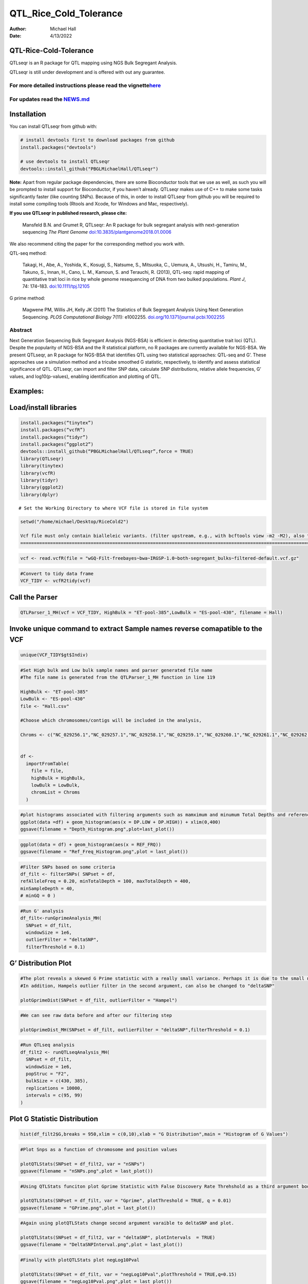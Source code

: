 ===============
QTL_Rice_Cold_Tolerance
===============

:Author: Michael Hall
:Date:   4/13/2022

QTL-Rice-Cold-Tolerance
==========

QTLseqr is an R package for QTL mapping using NGS Bulk Segregant
Analysis.

QTLseqr is still under development and is offered with out any
guarantee.

**For more detailed instructions please read the vignette**\ `here <https://github.com/bmansfeld/QTLseqr/raw/master/vignettes/QTLseqr.pdf>`__
---------------------------------------------------------------------------------------------------------------------------------------------

For updates read the `NEWS.md <https://github.com/bmansfeld/QTLseqr/blob/master/NEWS.md>`__
-------------------------------------------------------------------------------------------

Installation
============

.. raw:: html

   <!-- You can install and update QTLseqr by using our [drat](http://dirk.eddelbuettel.com/code/drat.html) repository hosted on our github page: -->

.. raw:: html

   <!-- ```{r drat-install, eval = FALSE} -->

.. raw:: html

   <!-- install.packages("QTLseqr", repos = "http://bmansfeld.github.io/drat") -->

.. raw:: html

   <!-- ``` -->

.. raw:: html

   <!-- OR You can install QTLseqr from github with: -->

You can install QTLseqr from github with:

.. code:: r

   # install devtools first to download packages from github
   install.packages("devtools")

   # use devtools to install QTLseqr
   devtools::install_github("PBGLMichaelHall/QTLseqr")

**Note:** Apart from regular package dependencies, there are some
Bioconductor tools that we use as well, as such you will be prompted to
install support for Bioconductor, if you haven’t already. QTLseqr makes
use of C++ to make some tasks significantly faster (like counting SNPs).
Because of this, in order to install QTLseqr from github you will be
required to install some compiling tools (Rtools and Xcode, for Windows
and Mac, respectively).

**If you use QTLseqr in published research, please cite:**

   Mansfeld B.N. and Grumet R, QTLseqr: An R package for bulk segregant
   analysis with next-generation sequencing *The Plant Genome*
   `doi:10.3835/plantgenome2018.01.0006 <https://dl.sciencesocieties.org/publications/tpg/abstracts/11/2/180006>`__

We also recommend citing the paper for the corresponding method you work
with.

QTL-seq method:

   Takagi, H., Abe, A., Yoshida, K., Kosugi, S., Natsume, S., Mitsuoka,
   C., Uemura, A., Utsushi, H., Tamiru, M., Takuno, S., Innan, H., Cano,
   L. M., Kamoun, S. and Terauchi, R. (2013), QTL-seq: rapid mapping of
   quantitative trait loci in rice by whole genome resequencing of DNA
   from two bulked populations. *Plant J*, 74: 174–183.
   `doi:10.1111/tpj.12105 <https://onlinelibrary.wiley.com/doi/full/10.1111/tpj.12105>`__

G prime method:

   Magwene PM, Willis JH, Kelly JK (2011) The Statistics of Bulk
   Segregant Analysis Using Next Generation Sequencing. *PLOS
   Computational Biology* 7(11): e1002255.
   `doi.org/10.1371/journal.pcbi.1002255 <http://journals.plos.org/ploscompbiol/article?id=10.1371/journal.pcbi.1002255>`__

Abstract
--------

Next Generation Sequencing Bulk Segregant Analysis (NGS-BSA) is
efficient in detecting quantitative trait loci (QTL). Despite the
popularity of NGS-BSA and the R statistical platform, no R packages are
currently available for NGS-BSA. We present QTLseqr, an R package for
NGS-BSA that identifies QTL using two statistical approaches: QTL-seq
and G’. These approaches use a simulation method and a tricube smoothed
G statistic, respectively, to identify and assess statistical
significance of QTL. QTLseqr, can import and filter SNP data, calculate
SNP distributions, relative allele frequencies, G’ values, and
log10(p-values), enabling identification and plotting of QTL.

Examples:
=========

Load/install libraries
======================

.. code:: r 
   
   install.packages(“tinytex”) 
   install.packages(“vcfR”) 
   install.packages(“tidyr”) 
   install.packages(“ggplot2”)
   devtools::install_github(“PBGLMichaelHall/QTLseqr”,force = TRUE)   
   library(QTLseqr) 
   library(tinytex) 
   library(vcfR) 
   library(tidyr)
   library(ggplot2)
   library(dplyr)

::

   # Set the Working Directory to where VCF file is stored in file system

.. code:: r 

   setwd("/home/michael/Desktop/RiceCold2")

   Vcf file must only contain bialleleic variants. (filter upstream, e.g., with bcftools view -m2 -M2), also the QTLseqR functions will only take SNPS,      ie, length of REF and ALT== 1
   ==================================================================================================================================================================================

.. code:: r

   vcf <- read.vcfR(file = "wGQ-Filt-freebayes~bwa~IRGSP-1.0~both-segregant_bulks~filtered-default.vcf.gz"

.. figure:: ../images/63.png
   :alt: 

.. code:: r


   #Convert to tidy data frame
   VCF_TIDY <- vcfR2tidy(vcf)


Call the Parser
===============

.. code:: r

   QTLParser_1_MH(vcf = VCF_TIDY, HighBulk = "ET-pool-385",LowBulk = "ES-pool-430", filename = Hall)

.. figure:: ../images/64.png
   :alt: 


Invoke unique command to extract Sample names reverse comapatible to the VCF
============================================================================

.. code:: r

   unique(VCF_TIDY$gt$Indiv)


.. code:: r

   #Set High bulk and Low bulk sample names and parser generated file name
   #The file name is generated from the QTLParser_1_MH function in line 119

   HighBulk <- "ET-pool-385"
   LowBulk <- "ES-pool-430"
   file <- "Hall.csv"

   #Choose which chromosomes/contigs will be included in the analysis,

   Chroms <- c("NC_029256.1","NC_029257.1","NC_029258.1","NC_029259.1","NC_029260.1","NC_029261.1","NC_029262.1","NC_029263.1","NC_029264.1","NC_029265.1","NC_029266.1","NC_029267.1")


   df <-
     importFromTable(
       file = file,
       highBulk = HighBulk,
       lowBulk = LowBulk,
       chromList = Chroms
     ) 



.. code:: r

   #plot histograms associated with filtering arguments such as mamximum and minumum Total Depths and reference Allele Frequency to determine cut off        values 
   ggplot(data =df) + geom_histogram(aes(x = DP.LOW + DP.HIGH)) + xlim(0,400)
   ggsave(filename = "Depth_Histogram.png",plot=last_plot())

.. figure:: ../images/65.png
   :alt: 

.. code:: r

   ggplot(data = df) + geom_histogram(aes(x = REF_FRQ))
   ggsave(filename = "Ref_Freq_Histogram.png",plot = last_plot())

.. figure:: ../images/66.png
   :alt: 



.. code:: r

   #Filter SNPs based on some criteria 
   df_filt <- filterSNPs( SNPset = df,
   refAlleleFreq = 0.20, minTotalDepth = 100, maxTotalDepth = 400,
   minSampleDepth = 40, 
   # minGQ = 0 )

.. figure:: ../images/67.png
   :alt: 

.. code:: r

   #Run G' analysis
   df_filt<-runGprimeAnalysis_MH(
     SNPset = df_filt,
     windowSize = 1e6,
     outlierFilter = "deltaSNP",
     filterThreshold = 0.1)

.. figure:: ../images/68.png
   :alt: 

 

G’ Distribution Plot
====================

.. code:: r

   #The plot reveals a skewed G Prime statistic with a really small variance. Perhaps it is due to the small number of variants called.
   #In addition, Hampels outlier filter in the second argument, can also be changed to "deltaSNP"
   
   plotGprimeDist(SNPset = df_filt, outlierFilter = "Hampel")

.. figure:: ../images/69.png
   :alt: 


.. code:: r

   #We can see raw data before and after our filtering step
   
   plotGprimeDist_MH(SNPset = df_filt, outlierFilter = "deltaSNP",filterThreshold = 0.1)

.. figure:: ../images/70.png
   :alt: 

.. code:: r
   

   #Run QTLseq analysis
   df_filt2 <- runQTLseqAnalysis_MH(
     SNPset = df_filt,
     windowSize = 1e6,
     popStruc = "F2",
     bulkSize = c(430, 385),
     replications = 10000,
     intervals = c(95, 99)
   )

.. figure:: ../images/71.png
   :alt: 



Plot G Statistic Distribution
=============================

.. code:: r

   hist(df_filt2$G,breaks = 950,xlim = c(0,10),xlab = "G Distribution",main = "Histogram of G Values")

.. figure:: ../images/72.png
   :alt:



.. code:: r

   #Plot Snps as a function of chromosome and position values
   
   plotQTLStats(SNPset = df_filt2, var = "nSNPs")
   ggsave(filename = "nSNPs.png",plot = last_plot())

.. figure:: ../images/73.png
   :alt: 

 

.. code:: r

   #Using QTLStats funciton plot Gprime Statistic with False Discovery Rate Threhshold as a third argument boolean operator as TRUE. The q value is used as FDR threshold null value is 0.05%.
   
   plotQTLStats(SNPset = df_filt, var = "Gprime", plotThreshold = TRUE, q = 0.01)
   ggsave(filename = "GPrime.png",plot = last_plot())

.. figure:: ../images/74.png
   :alt: 

  

.. code:: r

   #Again using plotQTLStats change second argument varaible to deltaSNP and plot.
   
   plotQTLStats(SNPset = df_filt2, var = "deltaSNP", plotIntervals  = TRUE)
   ggsave(filename = "DeltaSNPInterval.png",plot = last_plot())

.. figure:: ../images/75.png
   :alt: 

 

.. code:: r

   #Finally with plotQTLStats plot negLog10Pval
   
   plotQTLStats(SNPset = df_filt, var = "negLog10Pval",plotThreshold = TRUE,q=0.15)
   ggsave(filename = "negLog10Pval.png",plot = last_plot())

.. figure:: ../images/76.png
   :alt: 

   

.. code:: r

   #Add subset argument to focus on particular chromosomes one, three, four, and six.
   #The reason is due to signficant QTL regions
   plotQTLStats(SNPset = df_filt, var = "Gprime",plotThreshold = TRUE,q=0.05,subset = c("NC_029256.1","NC_029258.1","NC_029259.1","NC_029261.1"))

.. figure:: ../images/77.png
   :alt:



Use RMVP package to view SNPs on chromosomes/contigs
====================================================

.. code:: r

   #install.packages("rMVP")
   library(rMVP)
   sample<-"Semi_Dwarfism_in_Sorghum"
   pathtosample <- "/home/michael/Desktop/QTLseqr/extdata/subset_freebayes_D2.filtered.vcf.gz"
   out<- paste0("mvp.",sample,".vcf")
   memo<-paste0(sample)
   dffile<-paste0("mvp.",sample,".vcf.geno.map")

   message("Making MVP data S1")
   MVP.Data(fileVCF=pathtosample,
         #filePhe="Phenotype.txt",
         fileKin=FALSE,
         filePC=FALSE,
         out=out)
         
   message("Reading MVP Data S1")
   df <- read.table(file = dffile, header=TRUE)
   message("Making SNP Density Plots")
   MVP.Report.Density(df[,c(1:3)], bin.size = 1000000, col = c("blue", "yellow", "red"), memo = memo, file.type = "jpg", dpi=300)


.. figure:: ../images/78.png
   :alt: 

 

Export summary CSV
==================

.. code:: r

   QTLTable(SNPset = df_filt, alpha = 0.01, export = TRUE, fileName = "my_BSA_QTL.csv")

Preview the Summary QTL
=======================

.. figure:: ../images/79.png
   :alt: 

 

.. code:: r

   #Use the function to plot allele frequencies per chromosome
   #Second argument size specifes size of scalar factor on nSNPs and if you have a relatively small SNP set .001 is a good startin point otherwise set to 1
   ##Use the function to investigate chromosomal region of interest
   Obs_Allele_Freq2(SNPSet = df_filt, ChromosomeValue = "NC_029263.1", threshold = .85)

.. figure:: ../images/80.png
   :alt:
   
.. figure:: ../images/233.png
   :alt:



.. code:: r

   setwd("/home/michael/Desktop/QTLseqr/extdata")
   # Theory and Analytical Framework of Sampling from BSA
   par(mfrow=c(1,1))
   # Define Ranges of Success
   # Sample Size from High Bulk sn = 385
   success <- 0:770
   # The Difference between realized and Expected Frequencies 
   # ns : Sample Size taken from Low Bulk
   # 2(ns)p1_star ~ Binomial(2(ns),p1)
   # p1 Expected Frequencies
   # Expected Frequencies:
   # E(n1) = E(n2) = E(n3) = E(n4) = C/2 = 110
   # We prefer for accuracy to have ns >> C >> 1
   plot(success, dbinom(success, size = 770, prob = .50), type = "h",main="Binomial Sampling from Diploid Orgainism from Low Bulk",xlab="2(ns)(   p1_STAR)",ylab="Density")

.. figure:: ../images/LB.png
   :alt: 


.. code:: r


   # ns : Sample Size from High Bulk
   # 2(ns)p2_star ~ Binomial(2(ns),p2)
   # p2 Expected Frequencies
   success <- 0:860
   plot(success, dbinom(success, size = 860, prob = 0.5), type = "h",main="Binomial Sampling from Diploid Organism from High Bulk",xlab="2(n2)(p2_STAR)",ylab="Density")

.. figure:: ../images/HB.png
   :alt: 

 

.. code:: r



   par(mfrow=c(1,1))
   #Define Ranges of Success (Allele Frequencies High and Low)
   success <- 0:100
   #n1|p1_star ~ Poisson(lambda)
   plot(success, dpois(success, lambda = C*(1-p1_STAR)), type = 'h',main="n1|p1_STAR ~ Poisson(C[1-p1_STAR])",xlab="n1|(n3/n1+n3)",ylab="Prob")

.. figure:: ../images/85.png
   :alt: 

 

.. code:: r

   # Filter outliers
   TT <- TT %>% filter(AD_REF. <= 500)

   hist(TT$AD_REF., probability = FALSE,main="Histogram of Actually Realized n1 Values",xlab="n1",breaks = "Sturges")



.. figure:: ../images/86.png
   :alt: 

  

.. code:: r

   #n2|p2_star ~ Poisson(lambda)
   plot(success, dpois(success, lambda = C*(1-p2_STAR)), type='h', main="n2|p2_STAR ~ Poisson(C[[1-p2_STAR])",xlab="n2|(n4/n2+n4)",ylab="Prob")

.. figure:: ../images/233.png
   :alt: 



.. code:: r

   tt <- tt %>% filter(AD_REF. <= 500)
   hist(tt$AD_REF., probability = TRUE, main = "Histogram of Actually Realized n2 Values",xlab="n2")

.. figure:: ../images/59.png
   :alt: 

 

.. code:: r

   #n3|p1_star ~ Poisson(lambda)
   plot(success, dpois(success, lambda = C*p1_STAR),type='h',main="n3|p1_STAR ~ Poisson(C[1-p1_STAR])",xlab="n3|(n3/n1+n3)",ylab="Prob")

.. figure:: ../images/60.png
   :alt: 


.. code:: r


TT <- TT %>% filter(AD_ALT. <= 300)
hist(TT$AD_ALT., probability = TRUE, main="Histogram of Acutally Realized n3 Values",xlab="n3")


.. figure:: ../images/61.png
   :alt:

.. code:: r

   #n4|p2_star ~ Poisson(lambda)
   plot(success, dpois(success, lambda = C*p2_STAR), type = 'h',main="n4|p2_STAR ~ Poisson(C[1-p2_STAR])",xlab="n4|n4/(n2+n4)",ylab="Prob")

.. figure:: ../images/62.png
   :alt: 

.. code:: r

   hist(tt$AD_ALT., probability = TRUE, main="Histogram of Acutally Realized n4 Values",xlab="n4")

.. figure:: ../images/63.png
   :alt: 

.. code:: r

   #Assuming average sequencing coverage (C) expected values for n1,n2,n3,n4
   E(n1) = E(n2) = E(n3) = E(n4) = C/2 = 35

   # Read in the csv file from High bulk tt
   tt<-read.table(file = "ET-pool-385.csv",header = TRUE,sep = ",")
   # Calculate average Coverage per SNP site
   mean(tt$DP)
   # Find REalized frequencies
   p1_STAR <- sum(tt$AD_ALT.) / sum(tt$DP)

   # Read in the csv file from Low Bulk TT
   TT<-read.table(file ="ES-pool-430.csv",header = TRUE,sep=",")
   # Calculate average Coverage per SNP sit
   mean(TT$DP)
   # Find Realized frequencies
   p2_STAR <- sum(TT$AD_ALT.) / sum(TT$DP)
   # Take the average of the Averages
   C <-(mean(tt$DP)+mean(TT$DP))/2
   C<-round(C,0)
   #Average Coverage
   70
   C/2 = 35



   p2 >> p1 QTL is present
   =======================

   However, ns >> C >> 1 is TRUE 
   =================================






